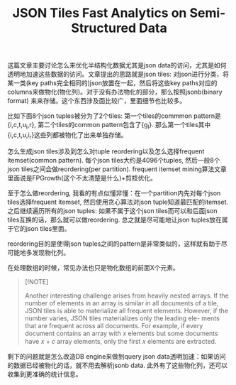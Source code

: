 #+title: JSON Tiles Fast Analytics on Semi-Structured Data

这篇文章主要讨论怎么来优化半结构化数据尤其是json data的访问，尤其是如何透明地加速这些数据的访问。文章提出的思路就是json tiles: 对json进行分类，将某一类(key paths完全相同的)json放置在一起，然后将这些key paths对应的columns来做物化(物化列)。对于没有办法物化的部分，那么按照jsonb(binary format) 来来存储。这个东西涉及面比较广，里面细节也比较多。

比如下面8个json tuples被分为了2个tiles: 第一个tiles的commmon pattern是{i,c,t,u_i,r}, 第二个tiles的common pattern包含了{g_l}. 那么第一个tiles其中{i,c,t,u,i_r}这些列都被物化了出来单独存储。

[[../images/Pasted-Image-20241001185236.png]]

怎么生成json tiles涉及到怎么对tuple reordering以及怎么选择frequent itemset(common pattern). 每个json tiles大约是4096个tuples, 然后一般8个json tiles之间会做reordering(per partition). frequent itemset mining算法文章里面说是FPGrowth(这个不太清楚是什么)+剪枝优化。

至于怎么做reordering, 我看的有点似懂非懂：在一个partition内先对每个json tiles选择frequent itemset, 然后使用贪心算法对json tuple知道最匹配的itemset. 之后继续遍历所有的json tuples: 如果不属于这个json tiles而可以和后面json tiles互换的话，那么就可以做reordering. 总之就是尽可能地让json tuples放在属于它的json tiles里面。

reordering目的是使得json tuples之间的pattern是非常类似的，这样就有助于尽可能地多发现物化列。

[[../images/Pasted-Image-20241001185742.png]]

在处理数组的时候，常见办法也只是物化数组的前面X个元素。

#+BEGIN_QUOTE
[!NOTE]

Another interesting challenge arises from heavily nested arrays. If the number of elements in an array is similar in all documents of a tile, JSON tiles is able to materialize all frequent elements. However, if the number varies, JSON tiles materializes only the leading ele- ments that are frequent across all documents. For example, if every document contains an array with 𝑥 elements but some documents have 𝑥 + 𝑐 array elements, only the first 𝑥 elements are extracted.
#+END_QUOTE

剩下的问题就是怎么改造DB engine来做到query json data透明加速：如果访问的数据已经被物化的话，就不用去解析jsonb data. 此外有了这些物化列，还可以收集到更准确的统计信息。
